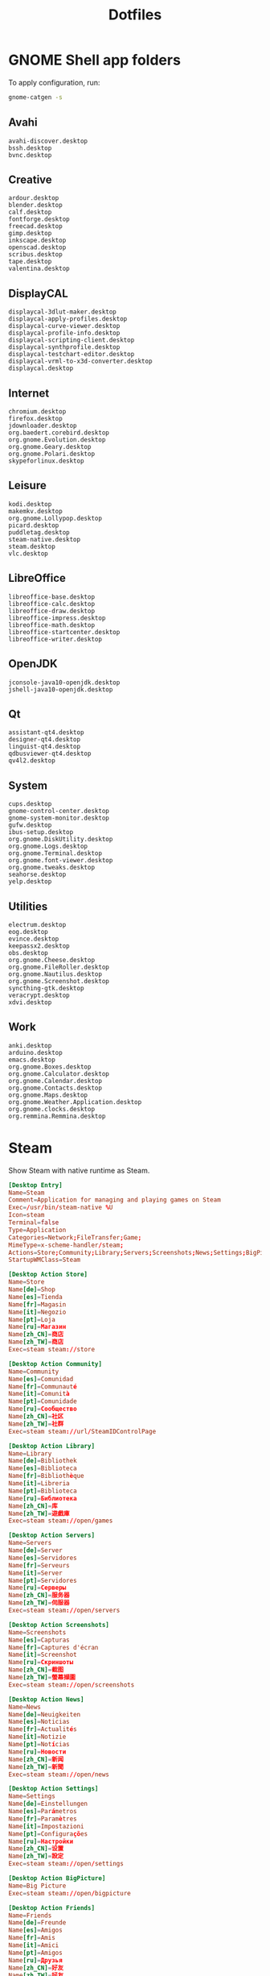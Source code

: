 #+TITLE: Dotfiles
#+PROPERTY: header-args :mkdirp yes

* GNOME Shell app folders
To apply configuration, run:

#+BEGIN_SRC sh
  gnome-catgen -s
#+END_SRC

** Avahi
:PROPERTIES:
:header-args+: :tangle .local/share/applications-categories/Avahi.category
:END:

#+BEGIN_SRC fundamental
  avahi-discover.desktop
  bssh.desktop
  bvnc.desktop
#+END_SRC

** Creative
:PROPERTIES:
:header-args+: :tangle .local/share/applications-categories/Creative.category
:END:

#+BEGIN_SRC fundamental
  ardour.desktop
  blender.desktop
  calf.desktop
  fontforge.desktop
  freecad.desktop
  gimp.desktop
  inkscape.desktop
  openscad.desktop
  scribus.desktop
  tape.desktop
  valentina.desktop
#+END_SRC

** DisplayCAL
:PROPERTIES:
:header-args+: :tangle .local/share/applications-categories/DisplayCAL.category
:END:

#+BEGIN_SRC fundamental
  displaycal-3dlut-maker.desktop
  displaycal-apply-profiles.desktop
  displaycal-curve-viewer.desktop
  displaycal-profile-info.desktop
  displaycal-scripting-client.desktop
  displaycal-synthprofile.desktop
  displaycal-testchart-editor.desktop
  displaycal-vrml-to-x3d-converter.desktop
  displaycal.desktop
#+END_SRC

** Internet
:PROPERTIES:
:header-args+: :tangle .local/share/applications-categories/Internet.category
:END:

#+BEGIN_SRC fundamental
  chromium.desktop
  firefox.desktop
  jdownloader.desktop
  org.baedert.corebird.desktop
  org.gnome.Evolution.desktop
  org.gnome.Geary.desktop
  org.gnome.Polari.desktop
  skypeforlinux.desktop
#+END_SRC

** Leisure
:PROPERTIES:
:header-args+: :tangle .local/share/applications-categories/Leisure.category
:END:

#+BEGIN_SRC fundamental
  kodi.desktop
  makemkv.desktop
  org.gnome.Lollypop.desktop
  picard.desktop
  puddletag.desktop
  steam-native.desktop
  steam.desktop
  vlc.desktop
#+END_SRC

** LibreOffice
:PROPERTIES:
:header-args+: :tangle .local/share/applications-categories/LibreOffice.category
:END:

#+BEGIN_SRC fundamental
  libreoffice-base.desktop
  libreoffice-calc.desktop
  libreoffice-draw.desktop
  libreoffice-impress.desktop
  libreoffice-math.desktop
  libreoffice-startcenter.desktop
  libreoffice-writer.desktop
#+END_SRC

** OpenJDK
:PROPERTIES:
:header-args+: :tangle .local/share/applications-categories/OpenJDK.category
:END:

#+BEGIN_SRC fundamental
  jconsole-java10-openjdk.desktop
  jshell-java10-openjdk.desktop
#+END_SRC

** Qt
:PROPERTIES:
:header-args+: :tangle .local/share/applications-categories/Qt.category
:END:

#+BEGIN_SRC fundamental
  assistant-qt4.desktop
  designer-qt4.desktop
  linguist-qt4.desktop
  qdbusviewer-qt4.desktop
  qv4l2.desktop
#+END_SRC

** System
:PROPERTIES:
:header-args+: :tangle .local/share/applications-categories/System.category
:END:

#+BEGIN_SRC fundamental
  cups.desktop
  gnome-control-center.desktop
  gnome-system-monitor.desktop
  gufw.desktop
  ibus-setup.desktop
  org.gnome.DiskUtility.desktop
  org.gnome.Logs.desktop
  org.gnome.Terminal.desktop
  org.gnome.font-viewer.desktop
  org.gnome.tweaks.desktop
  seahorse.desktop
  yelp.desktop
#+END_SRC

** Utilities
:PROPERTIES:
:header-args+: :tangle .local/share/applications-categories/Utilities.category
:END:

#+BEGIN_SRC fundamental
  electrum.desktop
  eog.desktop
  evince.desktop
  keepassx2.desktop
  obs.desktop
  org.gnome.Cheese.desktop
  org.gnome.FileRoller.desktop
  org.gnome.Nautilus.desktop
  org.gnome.Screenshot.desktop
  syncthing-gtk.desktop
  veracrypt.desktop
  xdvi.desktop
#+END_SRC

** Work
:PROPERTIES:
:header-args+: :tangle .local/share/applications-categories/Work.category
:END:

#+BEGIN_SRC fundamental
  anki.desktop
  arduino.desktop
  emacs.desktop
  org.gnome.Boxes.desktop
  org.gnome.Calculator.desktop
  org.gnome.Calendar.desktop
  org.gnome.Contacts.desktop
  org.gnome.Maps.desktop
  org.gnome.Weather.Application.desktop
  org.gnome.clocks.desktop
  org.remmina.Remmina.desktop
#+END_SRC

* Steam
Show Steam with native runtime as Steam.

#+BEGIN_SRC conf :tangle .local/share/applications/steam-native.desktop
  [Desktop Entry]
  Name=Steam
  Comment=Application for managing and playing games on Steam
  Exec=/usr/bin/steam-native %U
  Icon=steam
  Terminal=false
  Type=Application
  Categories=Network;FileTransfer;Game;
  MimeType=x-scheme-handler/steam;
  Actions=Store;Community;Library;Servers;Screenshots;News;Settings;BigPicture;Friends;
  StartupWMClass=Steam

  [Desktop Action Store]
  Name=Store
  Name[de]=Shop
  Name[es]=Tienda
  Name[fr]=Magasin
  Name[it]=Negozio
  Name[pt]=Loja
  Name[ru]=Магазин
  Name[zh_CN]=商店
  Name[zh_TW]=商店
  Exec=steam steam://store

  [Desktop Action Community]
  Name=Community
  Name[es]=Comunidad
  Name[fr]=Communauté
  Name[it]=Comunità
  Name[pt]=Comunidade
  Name[ru]=Сообщество
  Name[zh_CN]=社区
  Name[zh_TW]=社群
  Exec=steam steam://url/SteamIDControlPage

  [Desktop Action Library]
  Name=Library
  Name[de]=Bibliothek
  Name[es]=Biblioteca
  Name[fr]=Bibliothèque
  Name[it]=Libreria
  Name[pt]=Biblioteca
  Name[ru]=Библиотека
  Name[zh_CN]=库
  Name[zh_TW]=遊戲庫
  Exec=steam steam://open/games

  [Desktop Action Servers]
  Name=Servers
  Name[de]=Server
  Name[es]=Servidores
  Name[fr]=Serveurs
  Name[it]=Server
  Name[pt]=Servidores
  Name[ru]=Серверы
  Name[zh_CN]=服务器
  Name[zh_TW]=伺服器
  Exec=steam steam://open/servers

  [Desktop Action Screenshots]
  Name=Screenshots
  Name[es]=Capturas
  Name[fr]=Captures d'écran
  Name[it]=Screenshot
  Name[ru]=Скриншоты
  Name[zh_CN]=截图
  Name[zh_TW]=螢幕擷圖
  Exec=steam steam://open/screenshots

  [Desktop Action News]
  Name=News
  Name[de]=Neuigkeiten
  Name[es]=Noticias
  Name[fr]=Actualités
  Name[it]=Notizie
  Name[pt]=Notícias
  Name[ru]=Новости
  Name[zh_CN]=新闻
  Name[zh_TW]=新聞
  Exec=steam steam://open/news

  [Desktop Action Settings]
  Name=Settings
  Name[de]=Einstellungen
  Name[es]=Parámetros
  Name[fr]=Paramètres
  Name[it]=Impostazioni
  Name[pt]=Configurações
  Name[ru]=Настройки
  Name[zh_CN]=设置
  Name[zh_TW]=設定
  Exec=steam steam://open/settings

  [Desktop Action BigPicture]
  Name=Big Picture
  Exec=steam steam://open/bigpicture

  [Desktop Action Friends]
  Name=Friends
  Name[de]=Freunde
  Name[es]=Amigos
  Name[fr]=Amis
  Name[it]=Amici
  Name[pt]=Amigos
  Name[ru]=Друзья
  Name[zh_CN]=好友
  Name[zh_TW]=好友
  Exec=steam steam://open/friends

#+END_SRC

Hide Steam with bundled runtime.

#+BEGIN_SRC conf :tangle .local/share/applications/steam.desktop
  [Desktop Entry]
  Name=Steam (Runtime)
  Comment=Application for managing and playing games on Steam
  Exec=/usr/bin/steam-runtime %U
  Icon=steam
  Terminal=false
  Type=Application
  Categories=Network;FileTransfer;Game;
  MimeType=x-scheme-handler/steam;
  Actions=Store;Community;Library;Servers;Screenshots;News;Settings;BigPicture;Friends;
  NoDisplay=true

  [Desktop Action Store]
  Name=Store
  Name[de]=Shop
  Name[es]=Tienda
  Name[fr]=Magasin
  Name[it]=Negozio
  Name[pt]=Loja
  Name[ru]=Магазин
  Name[zh_CN]=商店
  Name[zh_TW]=商店
  Exec=steam steam://store

  [Desktop Action Community]
  Name=Community
  Name[es]=Comunidad
  Name[fr]=Communauté
  Name[it]=Comunità
  Name[pt]=Comunidade
  Name[ru]=Сообщество
  Name[zh_CN]=社区
  Name[zh_TW]=社群
  Exec=steam steam://url/SteamIDControlPage

  [Desktop Action Library]
  Name=Library
  Name[de]=Bibliothek
  Name[es]=Biblioteca
  Name[fr]=Bibliothèque
  Name[it]=Libreria
  Name[pt]=Biblioteca
  Name[ru]=Библиотека
  Name[zh_CN]=库
  Name[zh_TW]=遊戲庫
  Exec=steam steam://open/games

  [Desktop Action Servers]
  Name=Servers
  Name[de]=Server
  Name[es]=Servidores
  Name[fr]=Serveurs
  Name[it]=Server
  Name[pt]=Servidores
  Name[ru]=Серверы
  Name[zh_CN]=服务器
  Name[zh_TW]=伺服器
  Exec=steam steam://open/servers

  [Desktop Action Screenshots]
  Name=Screenshots
  Name[es]=Capturas
  Name[fr]=Captures d'écran
  Name[it]=Screenshot
  Name[ru]=Скриншоты
  Name[zh_CN]=截图
  Name[zh_TW]=螢幕擷圖
  Exec=steam steam://open/screenshots

  [Desktop Action News]
  Name=News
  Name[de]=Neuigkeiten
  Name[es]=Noticias
  Name[fr]=Actualités
  Name[it]=Notizie
  Name[pt]=Notícias
  Name[ru]=Новости
  Name[zh_CN]=新闻
  Name[zh_TW]=新聞
  Exec=steam steam://open/news

  [Desktop Action Settings]
  Name=Settings
  Name[de]=Einstellungen
  Name[es]=Parámetros
  Name[fr]=Paramètres
  Name[it]=Impostazioni
  Name[pt]=Configurações
  Name[ru]=Настройки
  Name[zh_CN]=设置
  Name[zh_TW]=設定
  Exec=steam steam://open/settings

  [Desktop Action BigPicture]
  Name=Big Picture
  Exec=steam steam://open/bigpicture

  [Desktop Action Friends]
  Name=Friends
  Name[de]=Freunde
  Name[es]=Amigos
  Name[fr]=Amis
  Name[it]=Amici
  Name[pt]=Amigos
  Name[ru]=Друзья
  Name[zh_CN]=好友
  Name[zh_TW]=好友
  Exec=steam steam://open/friends

#+END_SRC

